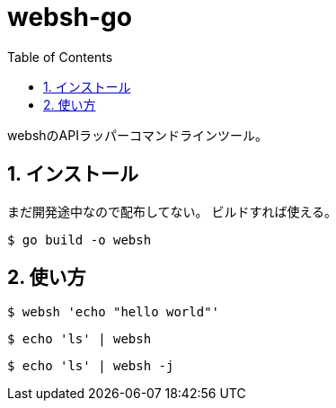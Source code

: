 = websh-go
:toc: left
:sectnums:

webshのAPIラッパーコマンドラインツール。

== インストール

まだ開発途中なので配布してない。
ビルドすれば使える。

[source,bash]
----
$ go build -o websh
----

== 使い方

[source,bash]
----
$ websh 'echo "hello world"'
----

[source,bash]
----
$ echo 'ls' | websh
----

[source,bash]
----
$ echo 'ls' | websh -j
----
